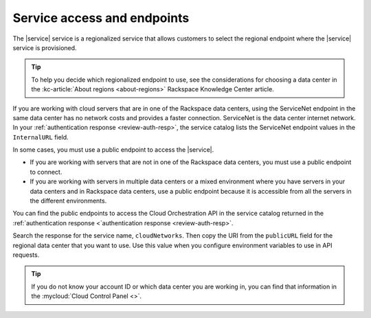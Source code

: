 .. _service-access-endpoints:

~~~~~~~~~~~~~~~~~~~~~~~~~~~~
Service access and endpoints
~~~~~~~~~~~~~~~~~~~~~~~~~~~~

The |service| service is a regionalized service that allows customers to select the
regional endpoint where the |service| service is provisioned.

.. tip::

   To help you decide which regionalized endpoint to use, see the considerations for 
   choosing a data center in the :kc-article:`About regions <about-regions>` Rackspace 
   Knowledge Center article.


If you are working with cloud servers that are in one of the Rackspace data centers, using 
the ServiceNet endpoint in the same data center has no network costs and provides a faster 
connection. ServiceNet is the data center internet network. In your 
:ref:`authentication response <review-auth-resp>`, the service catalog lists the 
ServiceNet endpoint values in the ``InternalURL`` field.

In some cases, you must use a public endpoint to access the |service|.

- If you are working with servers that are not in one of the Rackspace data centers, you 
  must use a public endpoint to connect.  

- If you are working with servers in multiple data centers or a mixed environment where 
  you have servers in your data centers and in Rackspace data centers, use a public 
  endpoint because it is accessible from all the servers in the 
  different environments.

You can find the public endpoints to access the Cloud Orchestration API in the service 
catalog returned in the 
:ref:`authentication response <`authentication response <review-auth-resp>`. 

Search the response for the service name, ``cloudNetworks``. 
Then copy the URI from the ``publicURL`` field for the regional data center that you 
want to use. Use this value when you configure environment variables to use in API requests. 
      

.. tip::

   If you do not know your account ID or which data center you are working in, you can 
   find that information in the :mycloud:`Cloud Control Panel <>`.
